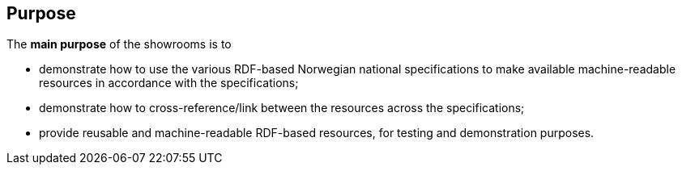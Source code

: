 == Purpose [[purpose]]


The *main purpose* of the showrooms is to

* demonstrate how to use the various RDF-based Norwegian national specifications to make available  machine-readable resources in accordance with the specifications; 
* demonstrate how to cross-reference/link between the resources across the specifications;
* provide reusable and machine-readable RDF-based resources, for testing and demonstration purposes. 
